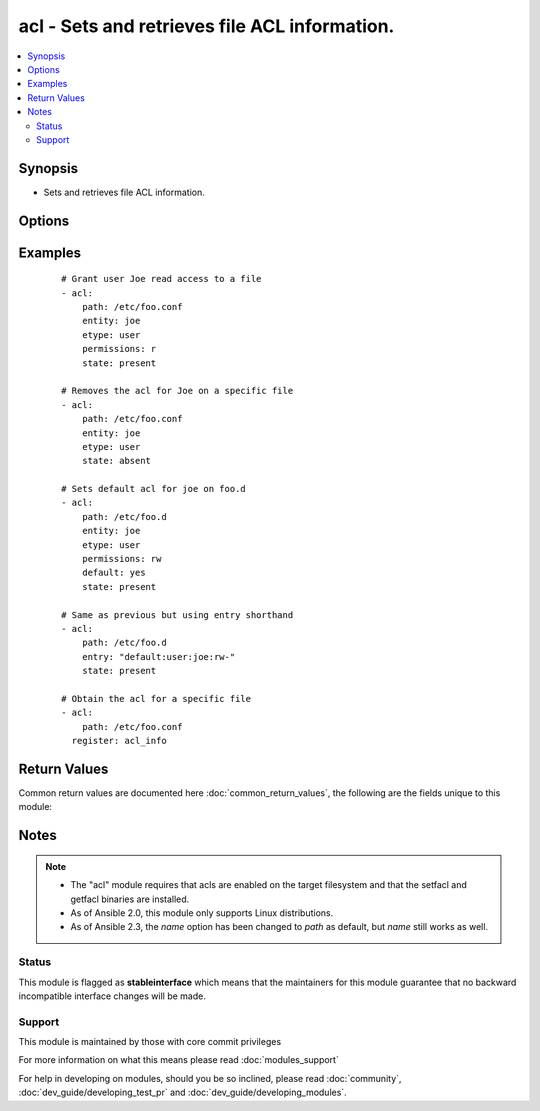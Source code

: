 .. _acl:


acl - Sets and retrieves file ACL information.
++++++++++++++++++++++++++++++++++++++++++++++

.. versionadded:: 1.4


.. contents::
   :local:
   :depth: 2


Synopsis
--------

* Sets and retrieves file ACL information.




Options
-------

.. raw:: html

    <table border=1 cellpadding=4>
    <tr>
    <th class="head">parameter</th>
    <th class="head">required</th>
    <th class="head">default</th>
    <th class="head">choices</th>
    <th class="head">comments</th>
    </tr>
                <tr><td>default<br/><div style="font-size: small;"> (added in 1.5)</div></td>
    <td>no</td>
    <td></td>
        <td><ul><li>yes</li><li>no</li></ul></td>
        <td><div>if the target is a directory, setting this to yes will make it the default acl for entities created inside the directory. It causes an error if path is a file.</div>        </td></tr>
                <tr><td>entity<br/><div style="font-size: small;"> (added in 1.5)</div></td>
    <td>no</td>
    <td></td>
        <td></td>
        <td><div>actual user or group that the ACL applies to when matching entity types user or group are selected.</div>        </td></tr>
                <tr><td>entry<br/><div style="font-size: small;"></div></td>
    <td>no</td>
    <td></td>
        <td></td>
        <td><div>DEPRECATED. The acl to set or remove.  This must always be quoted in the form of '&lt;etype&gt;:&lt;qualifier&gt;:&lt;perms&gt;'.  The qualifier may be empty for some types, but the type and perms are always required. '-' can be used as placeholder when you do not care about permissions. This is now superseded by entity, type and permissions fields.</div>        </td></tr>
                <tr><td>etype<br/><div style="font-size: small;"> (added in 1.5)</div></td>
    <td>no</td>
    <td></td>
        <td><ul><li>user</li><li>group</li><li>mask</li><li>other</li></ul></td>
        <td><div>the entity type of the ACL to apply, see setfacl documentation for more info.</div>        </td></tr>
                <tr><td>follow<br/><div style="font-size: small;"></div></td>
    <td>no</td>
    <td>True</td>
        <td><ul><li>yes</li><li>no</li></ul></td>
        <td><div>whether to follow symlinks on the path if a symlink is encountered.</div>        </td></tr>
                <tr><td>path<br/><div style="font-size: small;"></div></td>
    <td>yes</td>
    <td></td>
        <td></td>
        <td><div>The full path of the file or object.</div></br>
    <div style="font-size: small;">aliases: name<div>        </td></tr>
                <tr><td>permissions<br/><div style="font-size: small;"> (added in 1.5)</div></td>
    <td>no</td>
    <td></td>
        <td></td>
        <td><div>Permissions to apply/remove can be any combination of r, w and  x (read, write and execute respectively)</div>        </td></tr>
                <tr><td>recursive<br/><div style="font-size: small;"> (added in 2.0)</div></td>
    <td>no</td>
    <td></td>
        <td><ul><li>yes</li><li>no</li></ul></td>
        <td><div>Recursively sets the specified ACL (added in Ansible 2.0). Incompatible with <code>state=query</code>.</div>        </td></tr>
                <tr><td>state<br/><div style="font-size: small;"></div></td>
    <td>no</td>
    <td>query</td>
        <td><ul><li>query</li><li>present</li><li>absent</li></ul></td>
        <td><div>defines whether the ACL should be present or not.  The <code>query</code> state gets the current acl without changing it, for use in 'register' operations.</div>        </td></tr>
        </table>
    </br>



Examples
--------

 ::

    # Grant user Joe read access to a file
    - acl:
        path: /etc/foo.conf
        entity: joe
        etype: user
        permissions: r
        state: present
    
    # Removes the acl for Joe on a specific file
    - acl:
        path: /etc/foo.conf
        entity: joe
        etype: user
        state: absent
    
    # Sets default acl for joe on foo.d
    - acl:
        path: /etc/foo.d
        entity: joe
        etype: user
        permissions: rw
        default: yes
        state: present
    
    # Same as previous but using entry shorthand
    - acl:
        path: /etc/foo.d
        entry: "default:user:joe:rw-"
        state: present
    
    # Obtain the acl for a specific file
    - acl:
        path: /etc/foo.conf
      register: acl_info

Return Values
-------------

Common return values are documented here :doc:`common_return_values`, the following are the fields unique to this module:

.. raw:: html

    <table border=1 cellpadding=4>
    <tr>
    <th class="head">name</th>
    <th class="head">description</th>
    <th class="head">returned</th>
    <th class="head">type</th>
    <th class="head">sample</th>
    </tr>

        <tr>
        <td> acl </td>
        <td> Current acl on provided path (after changes, if any) </td>
        <td align=center> success </td>
        <td align=center> list </td>
        <td align=center> ['user::rwx', 'group::rwx', 'other::rwx'] </td>
    </tr>
        
    </table>
    </br></br>

Notes
-----

.. note::
    - The "acl" module requires that acls are enabled on the target filesystem and that the setfacl and getfacl binaries are installed.
    - As of Ansible 2.0, this module only supports Linux distributions.
    - As of Ansible 2.3, the *name* option has been changed to *path* as default, but *name* still works as well.



Status
~~~~~~

This module is flagged as **stableinterface** which means that the maintainers for this module guarantee that no backward incompatible interface changes will be made.


Support
~~~~~~~

This module is maintained by those with core commit privileges

For more information on what this means please read :doc:`modules_support`


For help in developing on modules, should you be so inclined, please read :doc:`community`, :doc:`dev_guide/developing_test_pr` and :doc:`dev_guide/developing_modules`.
